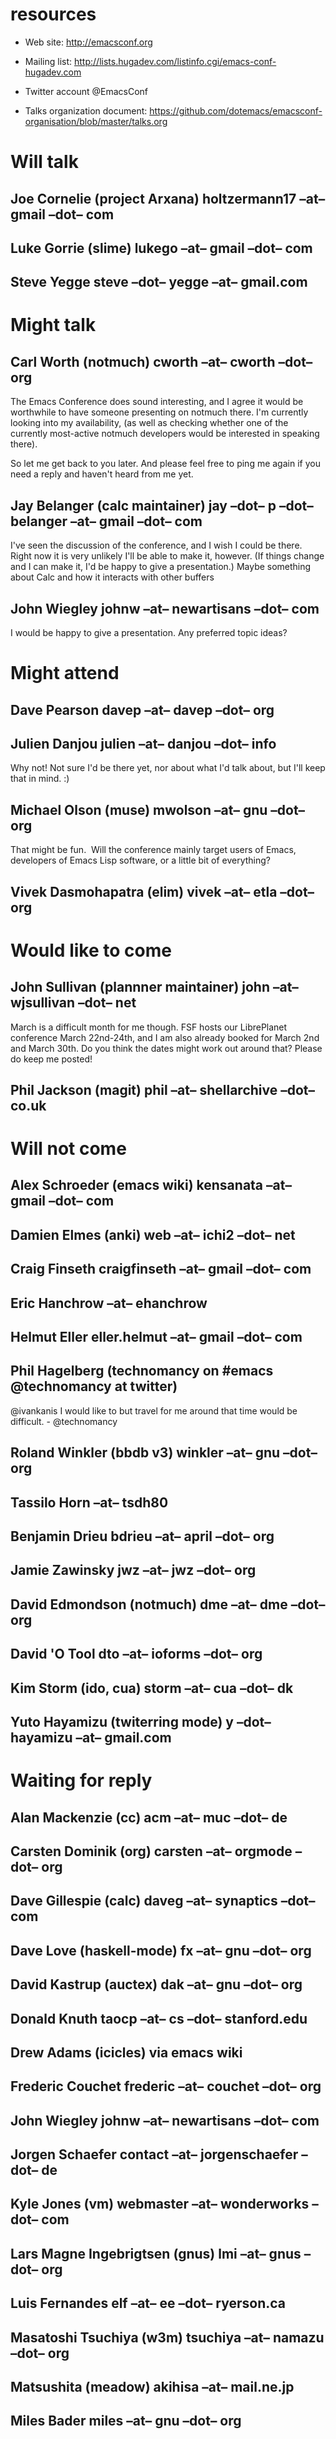 * resources
  - Web site:
    http://emacsconf.org

  - Mailing list:
    http://lists.hugadev.com/listinfo.cgi/emacs-conf-hugadev.com

  - Twitter account
    @EmacsConf

  - Talks organization document:
    https://github.com/dotemacs/emacsconf-organisation/blob/master/talks.org

* Will talk
** Joe Cornelie (project Arxana) holtzermann17 --at-- gmail --dot-- com
** Luke Gorrie (slime) lukego --at-- gmail --dot-- com
** Steve Yegge steve --dot-- yegge --at-- gmail.com
* Might talk
** Carl Worth (notmuch) cworth --at-- cworth --dot-- org
   The Emacs Conference does sound interesting, and I agree it would
   be worthwhile to have someone presenting on notmuch there. I'm
   currently looking into my availability, (as well as checking
   whether one of the currently most-active notmuch developers would
   be interested in speaking there).

   So let me get back to you later. And please feel free to ping me again
   if you need a reply and haven't heard from me yet.
** Jay Belanger (calc maintainer) jay --dot-- p --dot-- belanger --at-- gmail --dot-- com
   I've seen the discussion of the conference, and I wish I could be
   there. Right now it is very unlikely I'll be able to make it,
   however. (If things change and I can make it, I'd be happy to give
   a presentation.)
   Maybe something about Calc and how it interacts with other buffers
** John Wiegley johnw --at-- newartisans --dot-- com
   I would be happy to give a presentation.  Any preferred topic ideas?
* Might attend
** Dave Pearson davep --at-- davep --dot-- org
** Julien Danjou julien --at-- danjou --dot-- info
   Why not! Not sure I'd be there yet, nor about what I'd talk about, but
   I'll keep that in mind. :)
** Michael Olson (muse) mwolson --at-- gnu --dot-- org
   That might be fun.  Will the conference mainly target users of Emacs,
   developers of Emacs Lisp software, or a little bit of everything?
** Vivek Dasmohapatra (elim) vivek --at-- etla --dot-- org
* Would like to come
** John Sullivan (plannner maintainer) john --at-- wjsullivan --dot-- net
   March is a difficult month for me though. FSF hosts our LibrePlanet
   conference March 22nd-24th, and I am also already booked for March
   2nd and March 30th. Do you think the dates might work out around
   that? Please do keep me posted!
** Phil Jackson (magit) phil --at-- shellarchive --dot-- co.uk
* Will not come
** Alex Schroeder (emacs wiki) kensanata --at-- gmail --dot-- com
** Damien Elmes (anki) web --at-- ichi2 --dot-- net
** Craig Finseth craigfinseth --at-- gmail --dot-- com
** Eric Hanchrow  --at-- ehanchrow
** Helmut Eller eller.helmut --at-- gmail --dot-- com
** Phil Hagelberg (technomancy on #emacs @technomancy at twitter) 
   @ivankanis I would like to but travel for me around that time would
   be difficult. - @technomancy
** Roland Winkler (bbdb v3) winkler --at-- gnu --dot-- org
** Tassilo Horn  --at-- tsdh80
** Benjamin Drieu bdrieu --at-- april --dot-- org
** Jamie Zawinsky jwz --at-- jwz --dot-- org
** David Edmondson (notmuch) dme --at-- dme --dot-- org
** David 'O Tool dto --at-- ioforms --dot-- org
** Kim Storm (ido, cua) storm --at-- cua --dot-- dk
** Yuto Hayamizu (twiterring mode) y --dot-- hayamizu --at-- gmail.com
* Waiting for reply
** Alan Mackenzie (cc) acm --at-- muc --dot-- de
** Carsten Dominik (org) carsten --at-- orgmode --dot-- org
** Dave Gillespie (calc) daveg --at-- synaptics --dot-- com
** Dave Love (haskell-mode) fx --at-- gnu --dot-- org
** David Kastrup (auctex) dak --at-- gnu --dot-- org
** Donald Knuth taocp --at-- cs --dot-- stanford.edu
** Drew Adams (icicles) via emacs wiki
** Frederic Couchet frederic --at-- couchet --dot-- org
** John Wiegley johnw --at-- newartisans --dot-- com
** Jorgen Schaefer contact --at-- jorgenschaefer --dot-- de
** Kyle Jones (vm) webmaster --at-- wonderworks --dot-- com
** Lars Magne Ingebrigtsen (gnus) lmi --at-- gnus --dot-- org
** Luis Fernandes elf --at-- ee --dot-- ryerson.ca
** Masatoshi Tsuchiya (w3m) tsuchiya --at-- namazu --dot-- org
** Matsushita (meadow) akihisa --at-- mail.ne.jp
** Miles Bader miles --at-- gnu --dot-- org
** Rubykitch (anything) rubikitch --at-- ruby-lang --dot-- org
** T V Raman (emacspeak) sent to emacspeak mailing list
** Tobias C --dot--  Rittweiler (slime)
** Tom Tromey (ELPA) elpa --at-- tromey --dot-- com
** Tomohiko Morioka tomohiko --dot-- morioka --at-- xemacs.org
** Tomohiro Matsuyama (auto-complete) m2ym --dot-- pub --at-- gmail.com
* e-mail that bounced (just for info)
**  Graeme E Moss gem --at-- cs --dot-- york.ac.uk (haskell)
**  Tommy Thorn thorn --at-- irisa --dot-- fr (haskell)
**  Keisuke Nishida kei --at-- psn --dot-- net (lookup)
**  Stephen Eglen stephen --at-- cns --dot-- ed.ac.uk
**  Tobias C --dot--  Rittweiler stephen --at-- cns.ed.ac.uk (slime) 
**  Lennart Borgman editor --at-- OurComments --dot-- Org (nxhtml)

